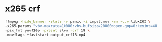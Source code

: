 #+STARTUP: showall
* x265 crf

#+begin_src sh
ffmpeg -hide_banner -stats -v panic -i input.mov -an -c:v libx265 \
-x265-params "vbv-maxrate=10000:vbv-bufsize=20000:open-gop=0:keyint=48:min-keyint=48:scenecut=0:bframes=2" \
-pix_fmt yuv420p -preset slow -crf 18 \
-movflags +faststart output_crf18.mp4
#+end_src

